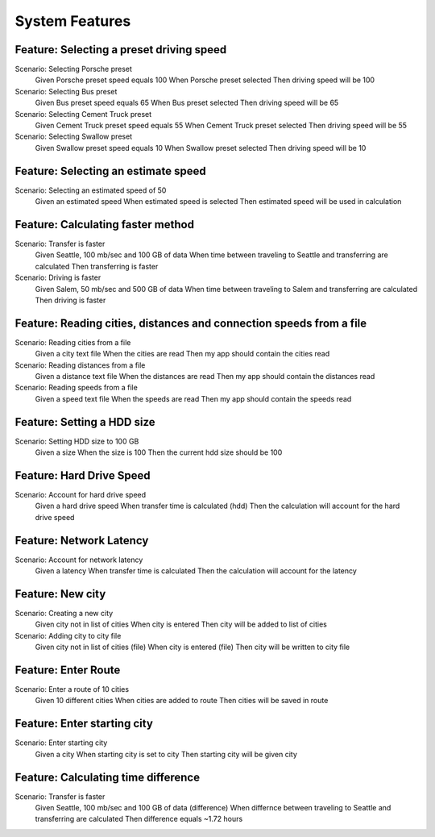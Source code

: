 System Features
===============

Feature: Selecting a preset driving speed
^^^^^^^^^^^^^^^^^^^^^^^^^^^^^^^^^^^^^^^^^

Scenario: Selecting Porsche preset
    Given Porsche preset speed equals 100
    When Porsche preset selected
    Then driving speed will be 100

Scenario: Selecting Bus preset
    Given Bus preset speed equals 65
    When Bus preset selected
    Then driving speed will be 65

Scenario: Selecting Cement Truck preset
    Given Cement Truck preset speed equals 55
    When Cement Truck preset selected
    Then driving speed will be 55

Scenario: Selecting Swallow preset
    Given Swallow preset speed equals 10
    When Swallow preset selected
    Then driving speed will be 10

Feature: Selecting an estimate speed
^^^^^^^^^^^^^^^^^^^^^^^^^^^^^^^^^^^^

Scenario: Selecting an estimated speed of 50
    Given an estimated speed
    When estimated speed is selected
    Then estimated speed will be used in calculation

Feature: Calculating faster method
^^^^^^^^^^^^^^^^^^^^^^^^^^^^^^^^^^

Scenario: Transfer is faster
    Given Seattle, 100 mb/sec and 100 GB of data
    When time between traveling to Seattle and transferring are calculated
    Then transferring is faster

Scenario: Driving is faster
    Given Salem, 50 mb/sec and 500 GB of data
    When time between traveling to Salem and transferring are calculated
    Then driving is faster

Feature: Reading cities, distances and connection speeds from a file
^^^^^^^^^^^^^^^^^^^^^^^^^^^^^^^^^^^^^^^^^^^^^^^^^^^^^^^^^^^^^^^^^^^^

Scenario: Reading cities from a file
    Given a city text file
    When the cities are read
    Then my app should contain the cities read

Scenario: Reading distances from a file
    Given a distance text file
    When the distances are read
    Then my app should contain the distances read

Scenario: Reading speeds from a file
    Given a speed text file
    When the speeds are read
    Then my app should contain the speeds read


Feature: Setting a HDD size
^^^^^^^^^^^^^^^^^^^^^^^^^^^

Scenario: Setting HDD size to 100 GB
    Given a size
    When the size is 100
    Then the current hdd size should be 100

Feature: Hard Drive Speed
^^^^^^^^^^^^^^^^^^^^^^^^^

Scenario: Account for hard drive speed
    Given a hard drive speed
    When transfer time is calculated (hdd)
    Then the calculation will account for the hard drive speed

Feature: Network Latency
^^^^^^^^^^^^^^^^^^^^^^^^

Scenario: Account for network latency
    Given a latency
    When transfer time is calculated
    Then the calculation will account for the latency

Feature: New city
^^^^^^^^^^^^^^^^^

Scenario: Creating a new city
    Given city not in list of cities
    When city is entered
    Then city will be added to list of cities

Scenario: Adding city to city file
    Given city not in list of cities (file)
    When city is entered (file)
    Then city will be written to city file

Feature: Enter Route
^^^^^^^^^^^^^^^^^^^^

Scenario: Enter a route of 10 cities
    Given 10 different cities
    When cities are added to route
    Then cities will be saved in route

Feature: Enter starting city
^^^^^^^^^^^^^^^^^^^^^^^^^^^^

Scenario: Enter starting city
    Given a city
    When starting city is set to city
    Then starting city will be given city

Feature: Calculating time difference
^^^^^^^^^^^^^^^^^^^^^^^^^^^^^^^^^^^^

Scenario: Transfer is faster
    Given Seattle, 100 mb/sec and 100 GB of data (difference)
    When differnce between traveling to Seattle and transferring are calculated
    Then difference equals ~1.72 hours

